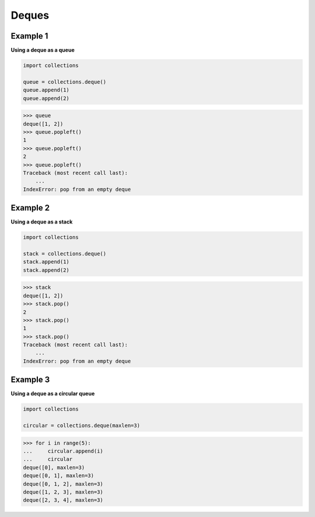 Deques
#########

Example 1
----------

**Using a deque as a queue**

.. code-block:: python

    import collections

    queue = collections.deque()
    queue.append(1)
    queue.append(2)

>>> queue
deque([1, 2])
>>> queue.popleft()
1
>>> queue.popleft()
2
>>> queue.popleft()
Traceback (most recent call last):
    ...
IndexError: pop from an empty deque

Example 2
----------

**Using a deque as a stack**

.. code-block:: python

    import collections

    stack = collections.deque()
    stack.append(1)
    stack.append(2)

>>> stack
deque([1, 2])
>>> stack.pop()
2
>>> stack.pop()
1
>>> stack.pop()
Traceback (most recent call last):
    ...
IndexError: pop from an empty deque

Example 3
----------

**Using a deque as a circular queue**

.. code-block:: python

    import collections

    circular = collections.deque(maxlen=3)

>>> for i in range(5):
...     circular.append(i)
...     circular
deque([0], maxlen=3)
deque([0, 1], maxlen=3)
deque([0, 1, 2], maxlen=3)
deque([1, 2, 3], maxlen=3)
deque([2, 3, 4], maxlen=3)

